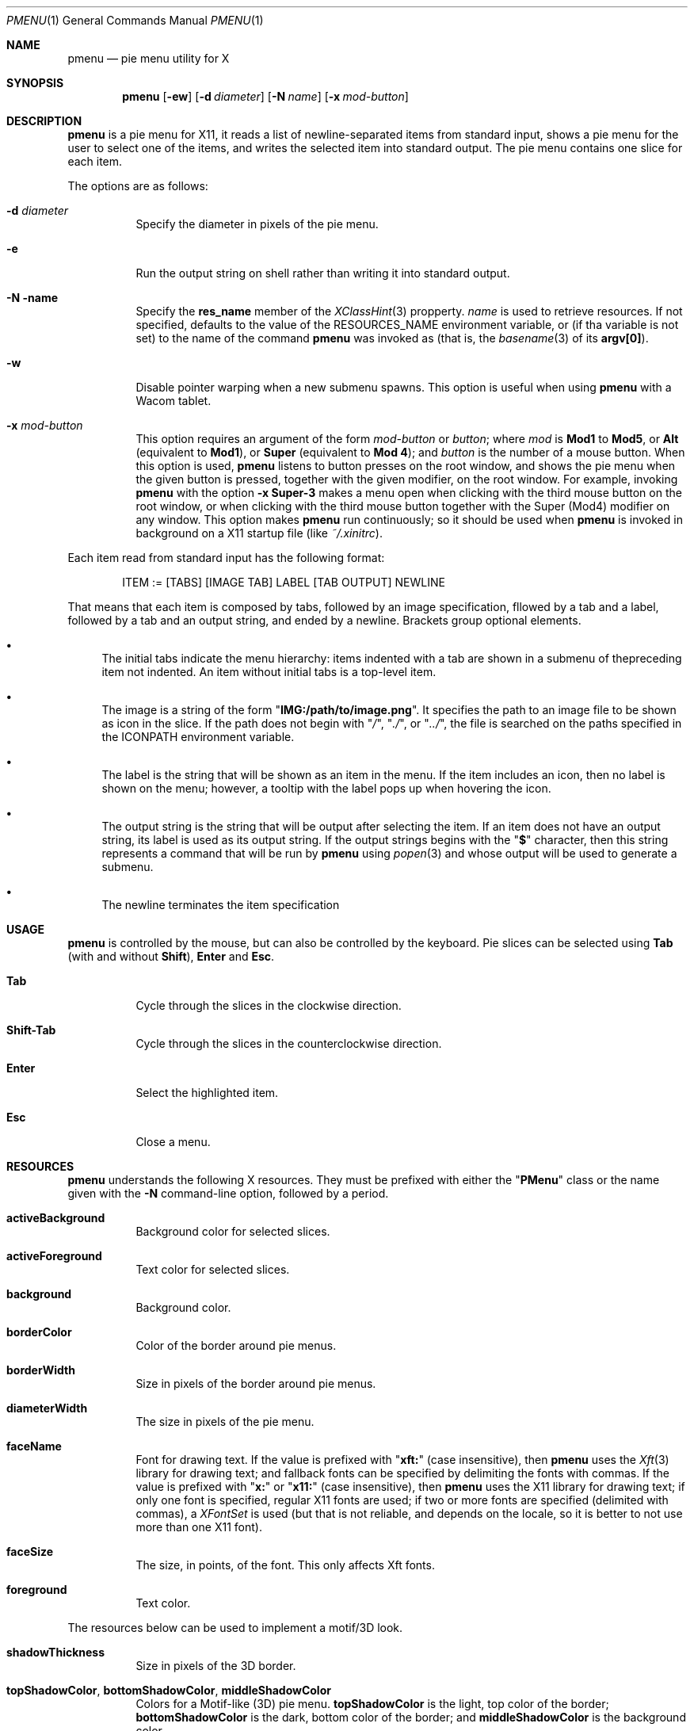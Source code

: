 .Dd May 20, 2023
.Dt PMENU 1
.Os
.Sh NAME
.Nm pmenu
.Nd pie menu utility for X
.Sh SYNOPSIS
.Nm pmenu
.Op Fl ew
.Op Fl d Ar diameter
.Op Fl N Ar name
.Op Fl x Ar mod-button
.Sh DESCRIPTION
.Nm
is a pie menu for X11,
it reads a list of newline-separated items from standard input,
shows a pie menu for the user to select one of the items,
and writes the selected item into standard output.
The pie menu contains one slice for each item.
.Pp
The options are as follows:
.Bl -tag -width Ds
.It Fl d Ar diameter
Specify the diameter in pixels of the pie menu.
.It Fl e
Run the output string on shell rather than writing it into standard output.
.It Fl N name
Specify the
.Ic res_name
member of the
.Xr XClassHint 3
propperty.
.Ar name
is used to retrieve resources.
If not specified, defaults to the value of the
.Ev RESOURCES_NAME
environment variable, or (if tha variable is not set)
to the name of the command
.Nm
was invoked as
(that is, the
.Xr basename 3
of its
.Ic "argv[0]" ) .
.It Fl w
Disable pointer warping when a new submenu spawns.
This option is useful when using
.Nm
with a Wacom tablet.
.It Fl x Ar mod-button
This option requires an argument of the form
.Ar mod-button
or
.Ar button ;
where
.Ar mod
is
.Ic Mod1
to
.Ic Mod5 ,
or
.Ic Alt
(equivalent to
.Ic Mod1 ) ,
or
.Ic Super
(equivalent to
.Ic Mod 4 ) ;
and
.Ar button
is the number of a mouse button.
When this option is used,
.Nm
listens to button presses on the root window,
and shows the pie menu when the given button is pressed,
together with the given modifier, on the root window.
For example, invoking
.Nm
with the option
.Fl x Cm Super-3
makes a menu open when clicking with the third mouse button on the root window,
or when clicking with the third mouse button together with the Super (Mod4) modifier on any window.
This option makes
.Nm
run continuously; so it should be used when
.Nm
is invoked in background on a X11 startup file (like
.Pa "~/.xinitrc" ) .
.El
.Pp
Each item read from standard input has the following format:
.Bd -literal -offset indent
ITEM := [TABS] [IMAGE TAB] LABEL [TAB OUTPUT] NEWLINE
.Ed
.Pp
That means that each item is composed by tabs,
followed by an image specification,
fllowed by a tab and a label,
followed by a tab and an output string,
and ended by a newline.
Brackets group optional elements.
.Bl -bullet
.It
The initial tabs indicate the menu hierarchy:
items indented with a tab are shown in a submenu of thepreceding item not indented.
An item without initial tabs is a top-level item.
.It
The image is a string of the form
.Qq Ic "IMG:/path/to/image.png" .
It specifies the path to an image file to be shown as icon in the slice.
If the path does not begin with
.Qq Pa "/" ,
.Qq Pa "./" ,
or
.Qq Pa "../" ,
the file is searched on the paths specified in the
.Ev ICONPATH
environment variable.
.It
The label is the string that will be shown as an item in the menu.
If the item includes an icon, then no label is shown on the menu;
however, a tooltip with the label pops up when hovering the icon.
.It
The output string is the string that will be output after selecting the item.
If an item does not have an output string, its label is used as its output string.
If the output strings begins with the
.Qq Ic "$"
character, then this string represents a command that will be run by
.Nm
using
.Xr popen 3
and whose output will be used to generate a submenu.
.It
The newline terminates the item specification
.El
.Sh USAGE
.Nm
is controlled by the mouse, but can also be controlled by the keyboard.
Pie slices can be selected using
.Ic Tab
(with and without
.Ic Shift ) ,
.Ic Enter
and
.Ic Esc .
.Bl -tag -width Ds
.It Ic Tab
Cycle through the slices in the clockwise direction.
.It Ic Shift-Tab
Cycle through the slices in the counterclockwise direction.
.It Ic Enter
Select the highlighted item.
.It Ic Esc
Close a menu.
.El
.Sh RESOURCES
.Nm
understands the following X resources.
They must be prefixed with either the
.Qq Ic PMenu
class or the name given with the
.Fl N
command-line option, followed by a period.
.Bl -tag -width Ds
.It Ic activeBackground
Background color for selected slices.
.It Ic activeForeground
Text color for selected slices.
.It Ic background
Background color.
.It Ic borderColor
Color of the border around pie menus.
.It Ic borderWidth
Size in pixels of the border around pie menus.
.It Ic diameterWidth
The size in pixels of the pie menu.
.It Ic faceName
Font for drawing text.
If the value is prefixed with
.Qq Ic "xft:"
(case insensitive), then
.Nm
uses the
.Xr Xft 3
library for drawing text;
and fallback fonts can be specified by delimiting the fonts with commas.
If the value is prefixed with
.Qq Ic "x:"
or
.Qq Ic "x11:"
(case insensitive), then
.Nm
uses the X11 library for drawing text;
if only one font is specified, regular X11 fonts are used;
if two or more fonts are specified (delimited with commas), a
.Ft XFontSet
is used (but that is not reliable, and depends on the locale,
so it is better to not use more than one X11 font).
.It Ic faceSize
The size, in points, of the font.
This only affects Xft fonts.
.It Ic foreground
Text color.
.El
.Pp
The resources below can be used to implement a motif/3D look.
.Bl -tag -width Ds
.It Ic shadowThickness
Size in pixels of the 3D border.
.It Ic topShadowColor , bottomShadowColor , middleShadowColor
Colors for a Motif-like (3D) pie menu.
.Ic topShadowColor
is the light, top color of the border;
.Ic bottomShadowColor
is the dark, bottom color of the border;
and
.Ic middleShadowColor
is the background color.
.El
.Sh ENVIRONMENT
The following environment variables affect the execution of
.Nm .
.Bl -tag -width Ds
.It Ev DISPLAY
The display to start
.Nm
on.
.It Ev ICONPATH
A colon-separated list of directories used to search for the location of image files.
.El
.Sh EXAMPLES
The following script illustrates the use of
.Nm .
The output is redirected to
.Xr sh 1 ,
creating a command to be run by the shell.
.Bd -literal -offset indent
#!/bin/sh

<<EOF pmenu | sh &
Apps
	Firefox	firefox
	Chrome	chromium
	Vivaldi	vivaldi
	Gimp	gimp
Terms
	xterm	xterm
	urxvt	urxvt
	st	st
Halt	poweroff
Reboot	reboot
EOF
.Ed
.Pp
For example, by selecting
.Dq "Apps" ,
a new menu appears.
Selecting
.Dq "Firefox"
in the new menu opens Firefox.
.Sh SEE ALSO
.Xr xmenu 1
